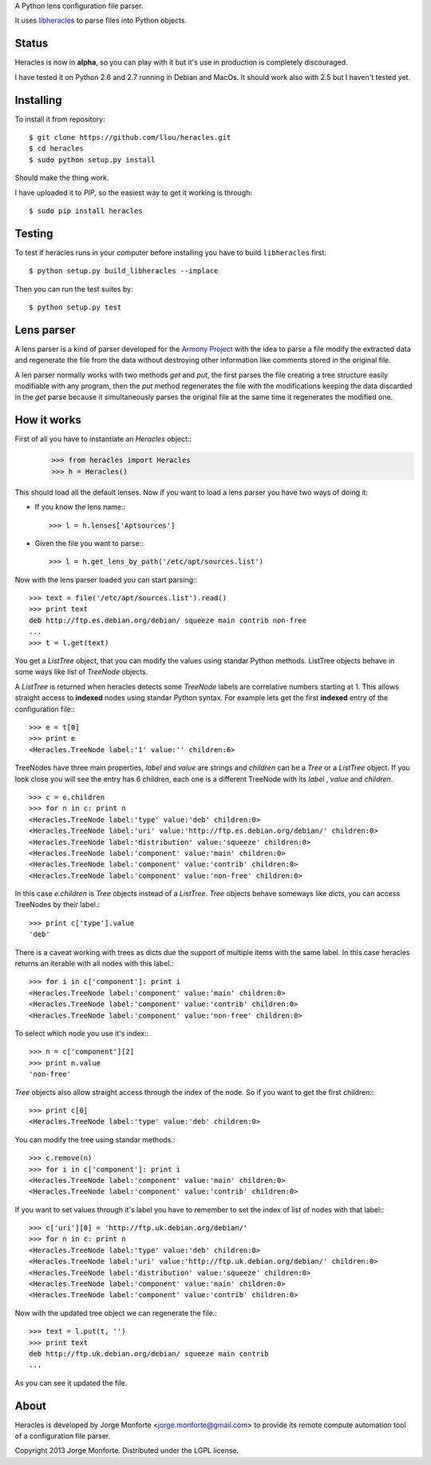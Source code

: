 A Python lens configuration file parser.

It uses `libheracles <https://github.com/llou/libheracles>`_  to parse files 
into Python objects.

------
Status
------

Heracles is now in **alpha**, so you can play with it but it's use in production
is completely discouraged.

I have tested it on Python 2.6 and 2.7 running in Debian and MacOs. It should
work also with 2.5 but I haven't tested yet.

----------
Installing
----------

To install it from repository::

    $ git clone https://github.com/llou/heracles.git
    $ cd heracles
    $ sudo python setup.py install

Should make the thing work.

I have uploaded it to *PIP*, so the easiest way to get it working is through::

    $ sudo pip install heracles

-------
Testing
-------

To test if heracles runs in your computer before installing you have to build 
``libheracles`` first::

    $ python setup.py build_libheracles --inplace

Then you can run the test suites by::

    $ python setup.py test
  
-----------
Lens parser
-----------

A lens parser is a kind of parser developed for the 
`Armony Project <https://alliance.seas.upenn.edu/~harmony/>`_ with 
the idea to parse a file modify the extracted data and regenerate the file from 
the data without destroying other information like comments stored in the 
original file.

A len parser normally works with two methods *get* and *put*, the first parses
the file creating a tree structure easily modifiable with any program, then the
*put* method regenerates the file with the modifications keeping the data 
discarded in the *get* parse because it simultaneously parses the original file
at the same time it regenerates the modified one.

------------
How it works
------------

First of all you have to instantiate an *Heracles* object::
    >>> from heracles import Heracles
    >>> h = Heracles()

This should load all the default lenses. Now if you want to load a 
lens parser you have two ways of doing it:

* If you know the lens name:::

        >>> l = h.lenses['Aptsources']

* Given the file you want to parse:::

        >>> l = h.get_lens_by_path('/etc/apt/sources.list')


Now with the lens parser loaded you can start parsing:::

    >>> text = file('/etc/apt/sources.list').read()
    >>> print text
    deb http://ftp.es.debian.org/debian/ squeeze main contrib non-free
    ...
    >>> t = l.get(text)

You get a *ListTree* object, that you can modify the values using 
standar Python methods. ListTree objects behave in some ways like *list*
of *TreeNode* objects. 

A *ListTree* is returned when heracles detects some *TreeNode* labels
are correlative numbers starting at 1. This allows straight access to 
**indexed** nodes using standar Python syntax. For example lets get the first 
**indexed** entry of the configuration file:::

    >>> e = t[0]
    >>> print e
    <Heracles.TreeNode label:'1' value:'' children:6>

TreeNodes have three main properties, *label* and *value* are strings 
and *children* can be a *Tree* or a *ListTree* object. If you look close you will 
see the entry has 6 children, each one is a different TreeNode with its *label*
, *value* and *children*. ::

    >>> c = e.children
    >>> for n in c: print n
    <Heracles.TreeNode label:'type' value:'deb' children:0>
    <Heracles.TreeNode label:'uri' value:'http://ftp.es.debian.org/debian/' children:0>
    <Heracles.TreeNode label:'distribution' value:'squeeze' children:0>
    <Heracles.TreeNode label:'component' value:'main' children:0>
    <Heracles.TreeNode label:'component' value:'contrib' children:0>
    <Heracles.TreeNode label:'component' value:'non-free' children:0>

In this case *e.children* is *Tree* objects instead of a *ListTree*.
*Tree* objects behave someways like *dicts*, you can access TreeNodes by their
label.::

    >>> print c['type'].value
    'deb'

There is a caveat working with trees as dicts due the support of multiple
items with the same label. In this case heracles returns an iterable with
all nodes with this label.::

    >>> for i in c['component']: print i
    <Heracles.TreeNode label:'component' value:'main' children:0>
    <Heracles.TreeNode label:'component' value:'contrib' children:0>
    <Heracles.TreeNode label:'component' value:'non-free' children:0>

To select which node you use it's index:::

    >>> n = c['component'][2]
    >>> print n.value
    'non-free'

*Tree* objects also allow straight access through the index of the node.
So if you want to get the first children:::

    >>> print c[0]
    <Heracles.TreeNode label:'type' value:'deb' children:0>

You can modify the tree using standar methods.::

    >>> c.remove(n)
    >>> for i in c['component']: print i
    <Heracles.TreeNode label:'component' value:'main' children:0>
    <Heracles.TreeNode label:'component' value:'contrib' children:0>

If you want to set values through it's label you have to remember
to set the index of list of nodes with that label:::

    >>> c['uri'][0] = 'http://ftp.uk.debian.org/debian/'
    >>> for n in c: print n
    <Heracles.TreeNode label:'type' value:'deb' children:0>
    <Heracles.TreeNode label:'uri' value:'http://ftp.uk.debian.org/debian/' children:0>
    <Heracles.TreeNode label:'distribution' value:'squeeze' children:0>
    <Heracles.TreeNode label:'component' value:'main' children:0>
    <Heracles.TreeNode label:'component' value:'contrib' children:0>

Now with the updated tree object we can regenerate the file.::

    >>> text = l.put(t, '')
    >>> print text
    deb http://ftp.uk.debian.org/debian/ squeeze main contrib
    ...

As you can see it updated the file.

-----
About
-----

Heracles is developed by Jorge Monforte <jorge.monforte@gmail.com> to provide
its remote compute automation tool of a configuration file parser.

Copyright 2013 Jorge Monforte. Distributed under the LGPL license.

